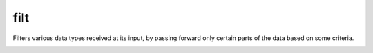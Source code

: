 filt
====

.. module:: filt

Filters various data types received at its input, by passing forward only certain parts of the data based on some criteria.

.. _filt-var-1:

.. py:function:: filt(din: Union, *, fixsel) -> din.types[fixsel]:

   Receive data of the :class:`~.Union` type, and passes the data forward only when the :class:`~.Union` carries the data type designated by the ``fixsel`` compile time parameter. Output data type is the :class:`~.Union` type designated by the ``fixsel`` parameter.

   In the example, the driver ``drv`` sends data of the type ``Union[Uint[8], Int[8]]``, which means that the data can either be an 8-bit unsigned integer or an 8-bit signed integer. Types in the :class:`~.~.Union` are enumerated in the order they are listed, so ``Uint[8]`` has an ID of ``0`` and ``Int[8]`` has an ID of ``1``. The driver alternates between sending the unsigned and signed values, but only the unsigned values are passed forward since :func:`~.filt` is configured to pass the values of the type with the ID of ``0`` (``fixsel = 0``).   

   .. pg-example:: examples/filt_fix_sel
      :lines: 4-6

.. py:function:: filt(din: Queue, *, f) -> din

   Receives a :class:`~.Queue` and filters-out elements of the :class:`~.Queue` based on the decision made by the function ``f()`` which is received as a parameter. Function ``f()`` should receive elements of the input :class:`~.Queue` and output values of type :class:`~.Bool`, either ``0`` if the element should be discarded or ``1`` if it should be passed forward. It should have a following signature:

   .. py:function:: f(x: din.data) -> Bool


   The example shows how :func:`~.filt` can be used to select even numbers from a :class:`~.Queue` of numbers ``0`` to ``9`` sent by the driver. In order to retain the consistency of the output :class:`~.Queue`. 

   .. pg-example:: examples/qfilt
      :lines: 6-13

   The :func:`~.filt` gear needs to delay output of the received data in order to maintain the proper :class:`~.Queue` formatting. In the following example, the first element that is received needs to be kept in the buffer and finally output together with the ``eot`` (end of transaction) flag.

   .. pg-example:: examples/qfilt_delay
      :lines: 11-11

   If all elements of the :class:`~.Queue` are filtered out, nothing is sent forward:

   .. pg-example:: examples/qfilt_empty
      :lines: 11-11


.. py:function:: filt(din: Tuple[{'data': Union, 'sel': Uint}]) -> din['data']

   Same functionality as the :ref:`first filt() variant <filt-var-1>`, but allows for the ``sel`` parameter to be specified at run time.
